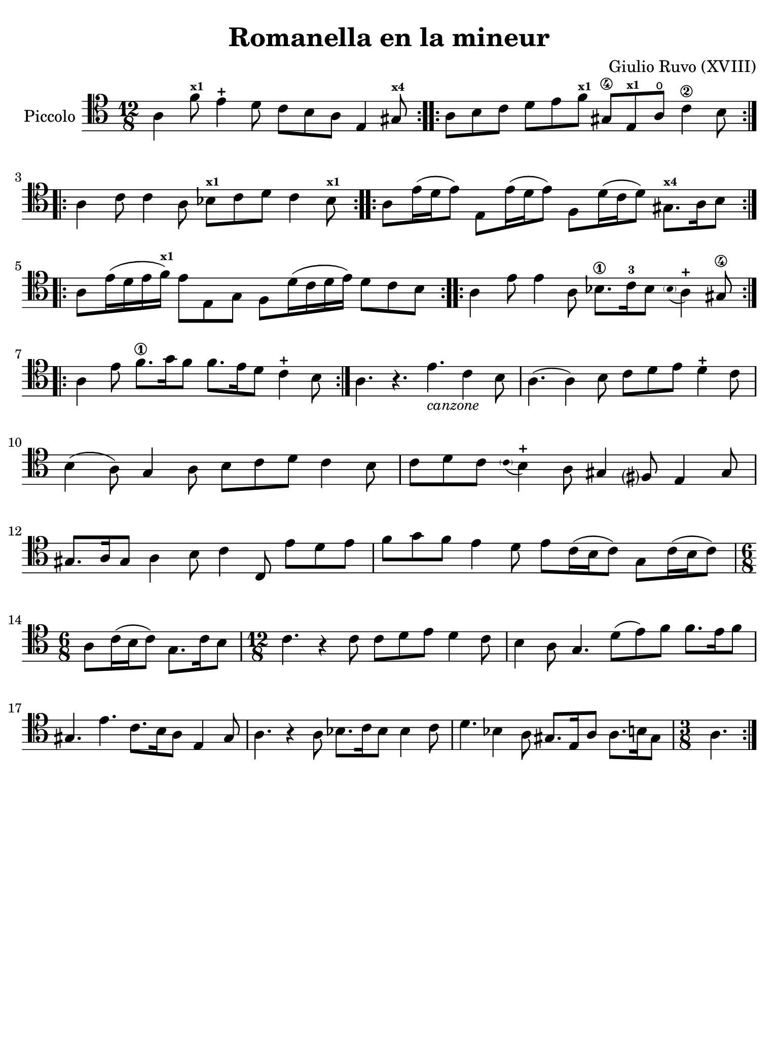 #(set-global-staff-size 21)

\version "2.24.0"

\header {
  title    = "Romanella en la mineur"
  composer = "Giulio Ruvo (XVIII)"
  tagline  = ""
}

\language "italiano"

% iPad Pro 12.9

\paper {
  paper-width  = 195\mm
  paper-height = 260\mm
%  indent = #0
  page-count = #1
  line-width = #184
  print-page-number = ##f
  ragged-last-bottom = ##t
  ragged-bottom = ##f
%  ragged-last = ##t
}

\score {
  \new Staff
  \with {instrumentName = #"Piccolo"}{
    \override Hairpin.to-barline = ##f
    
    \repeat volta 2 {
      \time 12/8
      \clef "tenor"
      \key la \minor

      \repeat volta 2 {
      | la 4 fa'8^\markup{\bold\teeny x1} mi'4-+ re'8 
        do'8 si8 la8 mi4 sold8^\markup{\bold\teeny x4}
      }

      \repeat volta 2 {
      | la8 si8 do'8 re'8 mi'8 fa'8^\markup{\bold\teeny x1} 
        sold8\4 mi8^\markup{\bold\teeny x1} la8\open do'4\2 si8
      }

      \repeat volta 2 {
      | la4 do'8 do'4 la8 sib8^\markup{\bold\teeny x1} do'8 
        re'8 do'4 sib8^\markup{\bold\teeny x1}
      }

      \repeat volta 2 {
      | la8 mi'16( re'16 mi'8) mi8 mi'16( re'16 mi'8)
        fa8 re'16( do'16 re'8) sold8.^\markup{\bold\teeny x4} la16 si8
      }

      \repeat volta 2 {
      | la8 mi'16( re'16 mi'16 fa'16)^\markup{\bold\teeny x1}
        mi'8 mi8 sol8 fa8 re'16( do'16 re'16 mi'16) re'8 do'8 si8
      }

      \repeat volta 2 {
      | la4 mi'8 mi'4 la8 sib8.\1 do'16-3 sib8 
        \appoggiatura {\hide Stem \parenthesize sib8 \undo \hide Stem} la4-+ 
        sold8\4
      }

      \repeat volta 2 {
      | la4 mi'8 fa'8.\1 sol'16 fa'8 fa'8. mi'16 re'8 do'4-+ si8
      }

      | la4. r4. mi'4._\markup{\small\italic "canzone"} do'4 si8
      | la4.( la4) si8 do'8 re'8 mi'8 re'4-+ do'8
      | si4( la8) sol4 la8 si8 do'8 re'8 do'4 si8
      | do'8 re'8 do'8 
        \appoggiatura {\hide Stem \parenthesize do'8 \undo \hide Stem}
        si4-+ la8 sold4 fad?8 mi4 sold8
      | sold8. la16 sold8 la4 si8 do'4 do8 mi'8 re'8 mi'8
      | fa'8 sol'8 fa'8 mi'4 re'8 mi'8 do'16( si16 do'8) sol8 do'16( si16 do'8)
      | \time 6/8
        la8 do'16(si16 do'8) sol8. do'16 si8
      | \time 12/8
        do'4. r4 do'8 do'8 re'8 mi'8 re'4 do'8
      | si4 la8 sol4. re'8(mi'8) fa'8 fa'8. mi'16 fa'8
      | sold4. mi'4. do'8. si16 la8 mi4 sold8
      | la4. r4 la8 sib8. do'16 sib8 sib4 do'8
      | re'4. sib4 la8 sold8. mi16 la8 la8. si16 sold8
      | \time 3/8
        la4.
    }
  }
}
